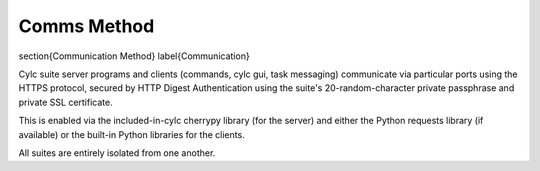 Comms Method
============

\section{Communication Method}
\label{Communication}

Cylc suite server programs and clients (commands, cylc gui, task messaging)
communicate via particular ports using the HTTPS protocol, secured
by HTTP Digest Authentication using the suite's 20-random-character
private passphrase and private SSL certificate.

This is enabled via the included-in-cylc cherrypy library (for the
server) and either the Python requests library (if available) or
the built-in Python libraries for the clients.

All suites are entirely isolated from one another.
